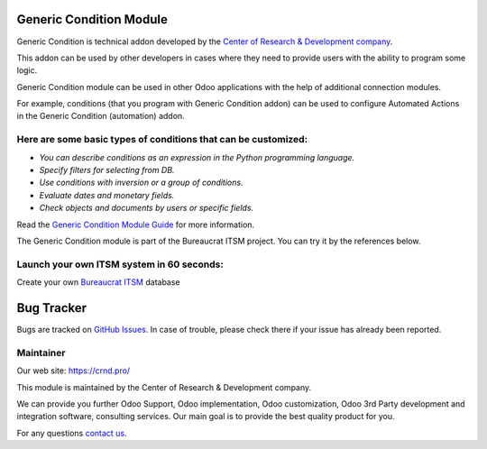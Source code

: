 Generic Condition Module
========================

.. |badge1| image:: https://img.shields.io/badge/pipeline-pass-brightgreen.png
    :target: https://github.com/crnd-inc/generic-addons

.. |badge2| image:: https://img.shields.io/badge/license-LGPL--3-blue.png
    :target: http://www.gnu.org/licenses/lgpl-3.0-standalone.html
    :alt: License: LGPL-3

.. |badge3| image:: https://img.shields.io/badge/powered%20by-yodoo.systems-00a09d.png
    :target: https://yodoo.systems
    
.. |badge5| image:: https://img.shields.io/badge/maintainer-CR&D-purple.png
    :target: https://crnd.pro/
    
.. |badge4| image:: https://img.shields.io/badge/docs-Generic_Condition-yellowgreen.png
    :target: https://crnd.pro/doc-bureaucrat-itsm/11.0/en/Generic_Condition_admin_eng

.. |badge6| image:: https://img.shields.io/badge/GitHub-Generic_Condition-green.png
    :target: https://github.com/crnd-inc/generic-addons/tree/11.0/generic_condition


|badge1| |badge2| |badge4| |badge5| |badge6|

Generic Condition is technical addon developed by the `Center of Research &
Development company <https://crnd.pro/>`__. 

This addon can be used by other developers in cases where they need to provide users with the ability to program some logic.

Generic Condition module can be used in other Odoo applications with the help of additional connection modules.

For example, conditions (that you program with Generic Condition addon) can be used to configure Automated Actions in the Generic Condition (automation) addon.


Here are some basic types of conditions that can be customized:
'''''''''''''''''''''''''''''''''''''''''''''''''''''''''''''''

-  *You can describe conditions as an expression in the Python
   programming language.*
-  *Specify filters for selecting from DB.*
-  *Use conditions with inversion or a group of conditions.*
-  *Evaluate dates and monetary fields.*
-  *Check objects and documents by users or specific fields.*


Read the `Generic Condition Module Guide <https://crnd.pro/doc-bureaucrat-itsm/11.0/en/Generic_Condition_admin_eng/>`__ for more information.


The Generic Condition module is part of the Bureaucrat ITSM project. 
You can try it by the references below.

Launch your own ITSM system in 60 seconds:
''''''''''''''''''''''''''''''''''''''''''

Create your own `Bureaucrat ITSM <https://yodoo.systems/saas/template/itsm-16>`__ database

|badge3| 

Bug Tracker
===========

Bugs are tracked on `GitHub Issues <https://github.com/crnd-inc/generic-addons/issues>`_.
In case of trouble, please check there if your issue has already been reported.


Maintainer
''''''''''
.. image:: https://crnd.pro/web/image/3699/300x140/crnd.png

Our web site: https://crnd.pro/

This module is maintained by the Center of Research & Development company.

We can provide you further Odoo Support, Odoo implementation, Odoo customization, Odoo 3rd Party development and integration software, consulting services. Our main goal is to provide the best quality product for you. 

For any questions `contact us <mailto:info@crnd.pro>`__.




